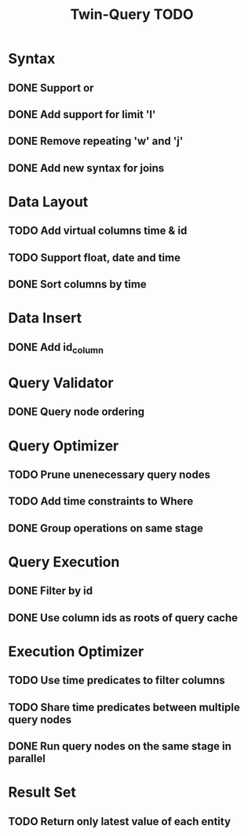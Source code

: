 #+STARTUP: indent
#+TITLE: Twin-Query TODO

* Syntax
** DONE Support or
** DONE Add support for limit 'l'
** DONE Remove repeating 'w' and 'j'
** DONE Add new syntax for joins

* Data Layout
** TODO Add virtual columns time & id
** TODO Support float, date and time
** DONE Sort columns by time

* Data Insert
** DONE Add id_column

* Query Validator
** DONE Query node ordering

* Query Optimizer
** TODO Prune unenecessary query nodes
** TODO Add time constraints to Where
** DONE Group operations on same stage

* Query Execution
** DONE Filter by id
** DONE Use column ids as roots of query cache

* Execution Optimizer
** TODO Use time predicates to filter columns
** TODO Share time predicates between multiple query nodes
** DONE Run query nodes on the same stage in parallel

* Result Set
** TODO Return only latest value of each entity
